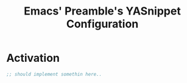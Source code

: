 #+TITLE: Emacs' Preamble's YASnippet Configuration

* Activation

#+BEGIN_SRC emacs-lisp
  ;; should implement somethin here..
#+END_SRC
